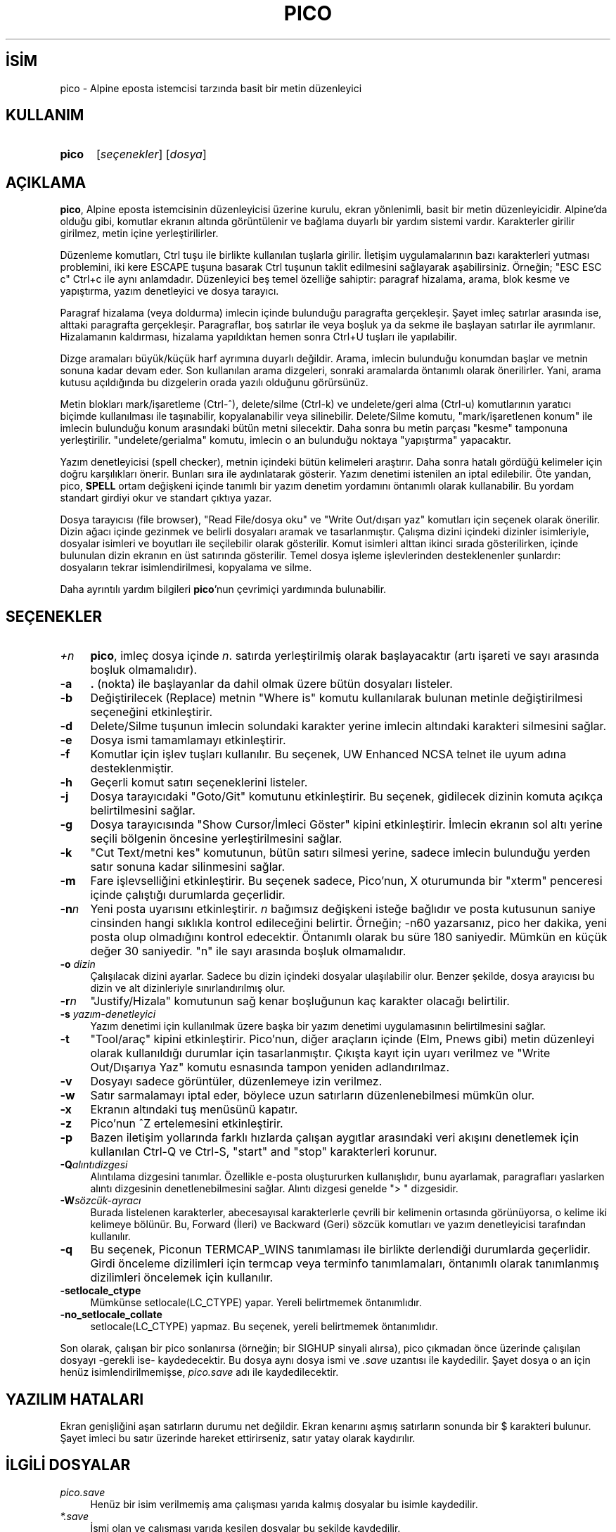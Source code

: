 .ig
 * Bu kılavuz sayfası Türkçe Linux Belgelendirme Projesi (TLBP) tarafından
 * XML belgelerden derlenmiş olup manpages-tr paketinin parçasıdır:
 * https://github.com/TLBP/manpages-tr
 *
 * Özgün Belgenin Lisans ve Telif Hakkı bilgileri:
 *
 * Pine, Pico, and Pilot software and its included text are Copyright
 * 1989-2005 by the University of Washington.
 *
 * This product is in part based on The Elm Mail System 2.13
 ***********************************************************************
 *  The Elm Mail System  -  Revision: 2.13                             *
 *                                                                     *
 *                     Copyright (c) 1986, 1987 Dave Taylor            *
 *                     Copyright (c) 1988, 1989 USENET Community Trust *
 ***********************************************************************
 *
 * This product is in part based on MicroEMACS 3.6, written by Dave G.
 * Conroy; modified by Steve Wilhite, and George Jones; and greatly
 * modified by Daniel Lawrence.
 *
 * Some of the code dealing with temporary files in this product was derived
 * from 4.3 BSD code, which was developed by the University of California.
 *
 *********************************************************************
 *  This code is derived from software contributed to Berkeley by
 *  Chris Torek.
 *
 *  Copyright (c) 1990, 1993, 1994
 *       The Regents of the University of California.  All rights reserved.
 *
 *  Redistribution and use in source and binary forms, with or without
 *  modification, are permitted provided that the following conditions
 *  are met:
 *  1. Redistributions of source code must retain the above copyright
 *     notice, this list of conditions and the following disclaimer.
 *  2. Redistributions in binary form must reproduce the above copyright
 *     notice, this list of conditions and the following disclaimer in the
 *     documentation and/or other materials provided with the distribution.
 *  3. All advertising materials mentioning features or use of this software
 *     must display the following acknowledgement:
 *       This product includes software developed by the University of
 *       California, Berkeley and its contributors.
 *  4. Neither the name of the University nor the names of its contributors
 *     may be used to endorse or promote products derived from this software
 *     without specific prior written permission.
 *
 *  THIS SOFTWARE IS PROVIDED BY THE REGENTS AND CONTRIBUTORS ’’AS IS’’ AND
 *  ANY EXPRESS OR IMPLIED WARRANTIES, INCLUDING, BUT NOT LIMITED TO, THE
 *  IMPLIED WARRANTIES OF MERCHANTABILITY AND FITNESS FOR A PARTICULAR
 *  PURPOSE ARE DISCLAIMED.  IN NO EVENT SHALL THE REGENTS OR CONTRIBUTORS
 *  BE LIABLE FOR ANY DIRECT, INDIRECT, INCIDENTAL, SPECIAL, EXEMPLARY, OR
 *  CONSEQUENTIAL DAMAGES (INCLUDING, BUT NOT LIMITED TO, PROCUREMENT OF
 *  SUBSTITUTE GOODS OR SERVICES; LOSS OF USE, DATA, OR PROFITS; OR
 *  BUSINESS INTERRUPTION) HOWEVER CAUSED AND ON ANY THEORY OF LIABILITY,
 *  WHETHER IN CONTRACT, STRICT LIABILITY, OR TORT (INCLUDING NEGLIGENCE OR
 *  OTHERWISE) ARISING IN ANY WAY OUT OF THE USE OF THIS SOFTWARE, EVEN IF
 *  ADVISED OF THE POSSIBILITY OF SUCH DAMAGE.
 *********************************************************************
..
.\" Derlenme zamanı: 2022-11-18T11:59:29+03:00
.TH "PICO" 1 "pico 5.09" "pico 5.09" "Kullanıcı Komutları"
.\" Sözcükleri ilgisiz yerlerden bölme (disable hyphenation)
.nh
.\" Sözcükleri yayma, sadece sola yanaştır (disable justification)
.ad l
.PD 0
.SH İSİM
pico - Alpine eposta istemcisi tarzında basit bir metin düzenleyici
.sp
.SH KULLANIM
.IP \fBpico\fR 5
[\fIseçenekler\fR] [\fIdosya\fR]
.sp
.PP
.sp
.SH "AÇIKLAMA"
\fBpico\fR, Alpine eposta istemcisinin düzenleyicisi üzerine kurulu, ekran yönlenimli, basit bir metin düzenleyicidir. Alpine’da olduğu gibi, komutlar ekranın altında görüntülenir ve bağlama duyarlı bir yardım sistemi vardır. Karakterler girilir girilmez, metin içine yerleştirilirler.
.sp
Düzenleme komutları, Ctrl tuşu ile birlikte kullanılan tuşlarla girilir. İletişim uygulamalarının bazı karakterleri yutması problemini, iki kere ESCAPE tuşuna basarak Ctrl tuşunun taklit edilmesini sağlayarak aşabilirsiniz. Örneğin; "ESC ESC c" Ctrl+c ile aynı anlamdadır. Düzenleyici beş temel özelliğe sahiptir: paragraf hizalama, arama, blok kesme ve yapıştırma, yazım denetleyici ve dosya tarayıcı.
.sp
Paragraf hizalama (veya doldurma) imlecin içinde bulunduğu paragrafta gerçekleşir. Şayet imleç satırlar arasında ise, alttaki paragrafta gerçekleşir. Paragraflar, boş satırlar ile veya boşluk ya da sekme ile başlayan satırlar ile ayrımlanır. Hizalamanın kaldırması, hizalama yapıldıktan hemen sonra Ctrl+U tuşları ile yapılabilir.
.sp
Dizge aramaları büyük/küçük harf ayrımına duyarlı değildir. Arama, imlecin bulunduğu konumdan başlar ve metnin sonuna kadar devam eder. Son kullanılan arama dizgeleri, sonraki aramalarda öntanımlı olarak önerilirler. Yani, arama kutusu açıldığında bu dizgelerin orada yazılı olduğunu görürsünüz.
.sp
Metin blokları mark/işaretleme (Ctrl-^), delete/silme (Ctrl-k) ve undelete/geri alma (Ctrl-u) komutlarının yaratıcı biçimde kullanılması ile taşınabilir, kopyalanabilir veya silinebilir. Delete/Silme komutu, "mark/işaretlenen konum" ile imlecin bulunduğu konum arasındaki bütün metni silecektir. Daha sonra bu metin parçası "kesme" tamponuna yerleştirilir. "undelete/gerialma" komutu, imlecin o an bulunduğu noktaya "yapıştırma" yapacaktır.
.sp
Yazım denetleyicisi (spell checker), metnin içindeki bütün kelimeleri araştırır. Daha sonra hatalı gördüğü kelimeler için doğru karşılıkları önerir. Bunları sıra ile aydınlatarak gösterir. Yazım denetimi istenilen an iptal edilebilir. Öte yandan, pico, \fBSPELL\fR ortam değişkeni içinde tanımlı bir yazım denetim yordamını öntanımlı olarak kullanabilir. Bu yordam standart girdiyi okur ve standart çıktıya yazar.
.sp
Dosya tarayıcısı (file browser), "Read File/dosya oku" ve "Write Out/dışarı yaz" komutları için seçenek olarak önerilir. Dizin ağacı içinde gezinmek ve belirli dosyaları aramak ve tasarlanmıştır. Çalışma dizini içindeki dizinler isimleriyle, dosyalar isimleri ve boyutları ile seçilebilir olarak gösterilir. Komut isimleri alttan ikinci sırada gösterilirken, içinde bulunulan dizin ekranın en üst satırında gösterilir. Temel dosya işleme işlevlerinden desteklenenler şunlardır: dosyaların tekrar isimlendirilmesi, kopyalama ve silme.
.sp
Daha ayrıntılı yardım bilgileri \fBpico\fR’nun çevrimiçi yardımında bulunabilir.
.sp
.SH "SEÇENEKLER"
.TP 4
\fI+n\fR
\fBpico\fR, imleç dosya içinde \fIn\fR. satırda yerleştirilmiş olarak başlayacaktır (artı işareti ve sayı arasında boşluk olmamalıdır).
.sp
.TP 4
\fB-a\fR
\fB.\fR (nokta) ile başlayanlar da dahil olmak üzere bütün dosyaları listeler.
.sp
.TP 4
\fB-b\fR
Değiştirilecek (Replace) metnin "Where is" komutu kullanılarak bulunan metinle değiştirilmesi seçeneğini etkinleştirir.
.sp
.TP 4
\fB-d\fR
Delete/Silme tuşunun imlecin solundaki karakter yerine imlecin altındaki karakteri silmesini sağlar.
.sp
.TP 4
\fB-e\fR
Dosya ismi tamamlamayı etkinleştirir.
.sp
.TP 4
\fB-f\fR
Komutlar için işlev tuşları kullanılır. Bu seçenek, UW Enhanced NCSA telnet ile uyum adına desteklenmiştir.
.sp
.TP 4
\fB-h\fR
Geçerli komut satırı seçeneklerini listeler.
.sp
.TP 4
\fB-j\fR
Dosya tarayıcıdaki "Goto/Git" komutunu etkinleştirir. Bu seçenek, gidilecek dizinin komuta açıkça belirtilmesini sağlar.
.sp
.TP 4
\fB-g\fR
Dosya tarayıcısında "Show Cursor/İmleci Göster" kipini etkinleştirir. İmlecin ekranın sol altı yerine seçili bölgenin öncesine yerleştirilmesini sağlar.
.sp
.TP 4
\fB-k\fR
"Cut Text/metni kes" komutunun, bütün satırı silmesi yerine, sadece imlecin bulunduğu yerden satır sonuna kadar silinmesini sağlar.
.sp
.TP 4
\fB-m\fR
Fare işlevselliğini etkinleştirir. Bu seçenek sadece, Pico’nun, X oturumunda bir "xterm" penceresi içinde çalıştığı durumlarda geçerlidir.
.sp
.TP 4
\fB-n\fR\fIn\fR
Yeni posta uyarısını etkinleştirir. \fIn\fR bağımsız değişkeni isteğe bağlıdır ve posta kutusunun saniye cinsinden hangi sıklıkla kontrol edileceğini belirtir. Örneğin; -n60 yazarsanız, pico her dakika, yeni posta olup olmadığını kontrol edecektir. Öntanımlı olarak bu süre 180 saniyedir. Mümkün en küçük değer 30 saniyedir. "n" ile sayı arasında boşluk olmamalıdır.
.sp
.TP 4
\fB-o\fR \fIdizin\fR
Çalışılacak dizini ayarlar. Sadece bu dizin içindeki dosyalar ulaşılabilir olur. Benzer şekilde, dosya arayıcısı bu dizin ve alt dizinleriyle sınırlandırılmış olur.
.sp
.TP 4
\fB-r\fR\fIn\fR
"Justify/Hizala" komutunun sağ kenar boşluğunun kaç karakter olacağı belirtilir.
.sp
.TP 4
\fB-s\fR \fIyazım-denetleyici\fR
Yazım denetimi için kullanılmak üzere başka bir yazım denetimi uygulamasının belirtilmesini sağlar.
.sp
.TP 4
\fB-t\fR
"Tool/araç" kipini etkinleştirir. Pico’nun, diğer araçların içinde (Elm, Pnews gibi) metin düzenleyi olarak kullanıldığı durumlar için tasarlanmıştır. Çıkışta kayıt için uyarı verilmez ve "Write Out/Dışarıya Yaz" komutu esnasında tampon yeniden adlandırılmaz.
.sp
.TP 4
\fB-v\fR
Dosyayı sadece görüntüler, düzenlemeye izin verilmez.
.sp
.TP 4
\fB-w\fR
Satır sarmalamayı iptal eder, böylece uzun satırların düzenlenebilmesi mümkün olur.
.sp
.TP 4
\fB-x\fR
Ekranın altındaki tuş menüsünü kapatır.
.sp
.TP 4
\fB-z\fR
Pico’nun ^Z ertelemesini etkinleştirir.
.sp
.TP 4
\fB-p\fR
Bazen iletişim yollarında farklı hızlarda çalışan aygıtlar arasındaki veri akışını denetlemek için kullanılan Ctrl-Q ve Ctrl-S, "start" and "stop" karakterleri korunur.
.sp
.TP 4
\fB-Q\fR\fIalıntıdizgesi\fR
Alıntılama dizgesini tanımlar. Özellikle e-posta oluştururken kullanışlıdır, bunu ayarlamak, paragrafları yaslarken alıntı dizgesinin denetlenebilmesini sağlar. Alıntı dizgesi genelde "> " dizgesidir.
.sp
.TP 4
\fB-W\fR\fIsözcük-ayracı\fR
Burada listelenen karakterler, abecesayısal karakterlerle çevrili bir kelimenin ortasında görünüyorsa, o kelime iki kelimeye bölünür. Bu, Forward (İleri) ve Backward (Geri) sözcük komutları ve yazım denetleyicisi tarafından kullanılır.
.sp
.TP 4
\fB-q\fR
Bu seçenek, Piconun TERMCAP_WINS tanımlaması ile birlikte derlendiği durumlarda geçerlidir. Girdi önceleme dizilimleri için termcap veya terminfo tanımlamaları, öntanımlı olarak tanımlanmış dizilimleri öncelemek için kullanılır.
.sp
.TP 4
\fB-setlocale_ctype\fR
Mümkünse setlocale(LC_CTYPE) yapar. Yereli belirtmemek öntanımlıdır.
.sp
.TP 4
\fB-no_setlocale_collate\fR
setlocale(LC_CTYPE) yapmaz. Bu seçenek, yereli belirtmemek öntanımlıdır.
.sp
.PP
Son olarak, çalışan bir pico sonlanırsa (örneğin; bir SIGHUP sinyali alırsa), pico çıkmadan önce üzerinde çalışılan dosyayı -gerekli ise- kaydedecektir. Bu dosya aynı dosya ismi ve \fI.save\fR uzantısı ile kaydedilir. Şayet dosya o an için henüz isimlendirilmemişse, \fIpico.save\fR adı ile kaydedilecektir.
.sp
.SH "YAZILIM HATALARI"
Ekran genişliğini aşan satırların durumu net değildir. Ekran kenarını aşmış satırların sonunda bir $ karakteri bulunur. Şayet imleci bu satır üzerinde hareket ettirirseniz, satır yatay olarak kaydırılır.
.sp
.SH "İLGİLİ DOSYALAR"
.TP 4
\fIpico.save\fR
Henüz bir isim verilmemiş ama çalışması yarıda kalmış dosyalar bu isimle kaydedilir.
.sp
.TP 4
\fI*.save\fR
İsmi olan ve çalışması yarıda kesilen dosyalar bu şekilde kaydedilir.
.sp
.PP
.sp
.SH "YAZANLAR"
Michael Seibel ve Laurence Lundblade tarafından yazılmıştır.
.br
Pico, özgün olarak Dave G. Conroy tarafından, MicroEmacs 3.6’dan uyarlanmıştır.
.br
Pico, Washington Üniversitesine ait ticari bir markadır.
.br
Telif Hakkı © 1989-2008 Washington Üniversitesi.
.sp
.SH "İLGİLİ BELGELER"
\fBalpine\fR(1).
.br
Kaynak Koduna erişim için (Alpine eposta istemcisinin bir parçası olarak):
.br
https://alpine.x10host.com/alpine/release/src/
.br
$Date: 2009-02-02 13:54:23 -0600 (Mon, 02 Feb 2009) $
.sp
.SH "ÇEVİREN"
© 2003 Yalçın Kolukısa
.br
© 2022 Nilgün Belma Bugüner
.br
Bu çeviri özgür yazılımdır: Yasaların izin verdiği ölçüde HİÇBİR GARANTİ YOKTUR.
.br
Lütfen, çeviri ile ilgili bildirimde bulunmak veya çeviri yapmak için https://github.com/TLBP/manpages-tr/issues adresinde "New Issue" düğmesine tıklayıp yeni bir konu açınız ve isteğinizi belirtiniz.
.sp

